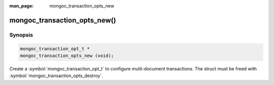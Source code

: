 :man_page: mongoc_transaction_opts_new

mongoc_transaction_opts_new()
=============================

Synopsis
--------

.. code-block:: c

  mongoc_transaction_opt_t *
  mongoc_transaction_opts_new (void);

Create a :symbol:`mongoc_transaction_opt_t` to configure multi-document transactions. The struct must be freed with :symbol:`mongoc_transaction_opts_destroy`.

.. only:: html

  .. taglist:: See Also:
    :tags: session
